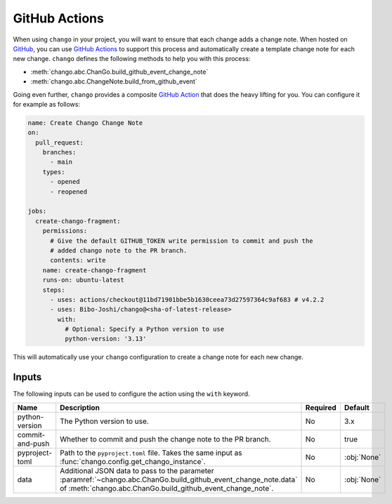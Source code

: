 .. _action:

GitHub Actions
==============

When using ``chango`` in your project, you will want to ensure that each change adds a change note.
When hosted on `GitHub <https://github.com>`_, you can use `GitHub Actions <https://github.com/features/actions>`_ to support this process and automatically create a template change note for each new change.
``chango`` defines the following methods to help you with this process:

* :meth:`chango.abc.ChanGo.build_github_event_change_note`
* :meth:`chango.abc.ChangeNote.build_from_github_event`

Going even further, ``chango`` provides a composite `GitHub Action <https://github.com/marketplace/actions/chango>`_ that does the heavy lifting for you.
You can configure it for example as follows:

.. code:: yaml

    name: Create Chango Change Note
    on:
      pull_request:
        branches:
          - main
        types:
          - opened
          - reopened

    jobs:
      create-chango-fragment:
        permissions:
          # Give the default GITHUB_TOKEN write permission to commit and push the
          # added chango note to the PR branch.
          contents: write
        name: create-chango-fragment
        runs-on: ubuntu-latest
        steps:
          - uses: actions/checkout@11bd71901bbe5b1630ceea73d27597364c9af683 # v4.2.2
          - uses: Bibo-Joshi/chango@<sha-of-latest-release>
            with:
              # Optional: Specify a Python version to use
              python-version: '3.13'

This will automatically use your ``chango`` configuration to create a change note for each new change.

Inputs
------

The following inputs can be used to configure the action using the ``with`` keyword.

.. list-table::
   :width: 95%
   :align: left
   :header-rows: 1

   * - Name
     - Description
     - Required
     - Default
   * - python-version
     - The Python version to use.
     - No
     - 3.x
   * - commit-and-push
     - Whether to commit and push the change note to the PR branch.
     - No
     - true
   * - pyproject-toml
     - Path to the ``pyproject.toml`` file. Takes the same input as :func:`chango.config.get_chango_instance`.
     - No
     - :obj:`None`
   * - data
     - Additional JSON data to pass to the parameter :paramref:`~chango.abc.ChanGo.build_github_event_change_note.data` of  :meth:`chango.abc.ChanGo.build_github_event_change_note`.
     - No
     - :obj:`None`
